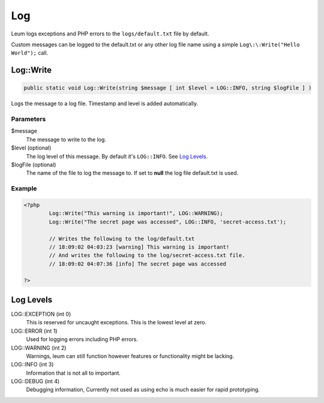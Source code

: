 Log
===

Leum logs exceptions and PHP errors to the ``logs/default.txt`` file by default.

Custom messages can be logged to the default.txt or any other log file name using a simple ``Log\:\:Write("Hello World");`` call.


Log::Write
----------

.. code-block:: php

	public static void Log::Write(string $message [ int $level = LOG::INFO, string $logFile ] )

Logs the message to a log file. Timestamp and level is added automatically.

Parameters
""""""""""
$message
	The message to write to the log.
$level (optional)
	The log level of this message. By default it's ``LOG::INFO``. See `Log Levels`_.
$logFile (optional)
	The name of the file to log the message to. If set to **null** the log file default.txt is used.

Example
"""""""
.. code-block:: php

	<?php
		Log::Write("This warning is important!", LOG::WARNING);
		Log::Write("The secret page was accessed", LOG::INFO, 'secret-access.txt');

		// Writes the following to the log/default.txt
		// 18:09:02 04:03:23 [warning] This warning is important!
		// And writes the following to the log/secret-access.txt file.
		// 18:09:02 04:07:36 [info] The secret page was accessed

	?>

Log Levels
----------

LOG\:\:EXCEPTION (int 0)
	This is reserved for uncaught exceptions. This is the lowest level at zero.
LOG\:\:ERROR (int 1)
	Used for logging errors including PHP errors.
LOG\:\:WARNING (int 2)
	Warnings, leum can still function however features or functionality might be lacking.
LOG\:\:INFO (int 3)
	Information that is not all to important.
LOG\:\:DEBUG (int 4)
	Debugging information, Currently not used as using echo is much easier for rapid prototyping.

